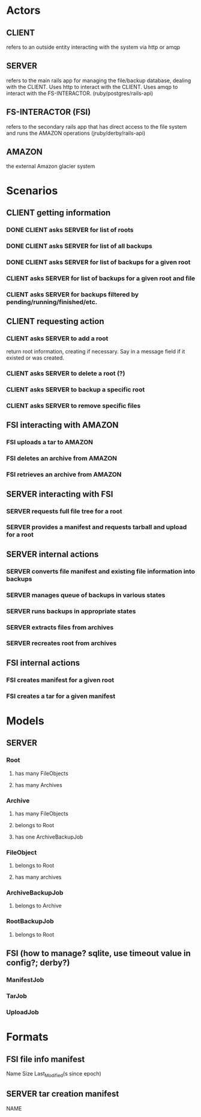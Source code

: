 * Actors
** CLIENT 
   refers to an outside entity interacting with the system via
   http or amqp
** SERVER 
   refers to the main rails app for managing the file/backup 
   database, dealing with the CLIENT. Uses http to interact with the CLIENT.
   Uses amqp to interact with the FS-INTERACTOR. (ruby/postgres/rails-api)
** FS-INTERACTOR (FSI)
   refers to the secondary rails app that has direct access 
   to the file system and runs the AMAZON operations (jruby/derby/rails-api)
** AMAZON
   the external Amazon glacier system

* Scenarios
** CLIENT getting information
*** DONE CLIENT asks SERVER for list of roots
*** DONE CLIENT asks SERVER for list of all backups
*** DONE CLIENT asks SERVER for list of backups for a given root
*** CLIENT asks SERVER for list of backups for a given root and file
*** CLIENT asks SERVER for backups filtered by pending/running/finished/etc.
** CLIENT requesting action
*** CLIENT asks SERVER to add a root
    return root information, creating if necessary. Say in a message field
    if it existed or was created.
*** CLIENT asks SERVER to delete a root (?)
*** CLIENT asks SERVER to backup a specific root
*** CLIENT asks SERVER to remove specific files
** FSI interacting with AMAZON
*** FSI uploads a tar to AMAZON
*** FSI deletes an archive from AMAZON
*** FSI retrieves an archive from AMAZON
** SERVER interacting with FSI
*** SERVER requests full file tree for a root
*** SERVER provides a manifest and requests tarball and upload for a root
** SERVER internal actions
*** SERVER converts file manifest and existing file information into backups
*** SERVER manages queue of backups in various states
*** SERVER runs backups in appropriate states
*** SERVER extracts files from archives
*** SERVER recreates root from archives
** FSI internal actions
*** FSI creates manifest for a given root
*** FSI creates a tar for a given manifest
* Models
** SERVER
*** Root
**** has many FileObjects
**** has many Archives
*** Archive
**** has many FileObjects
**** belongs to Root
**** has one ArchiveBackupJob
*** FileObject
**** belongs to Root
**** has many archives
*** ArchiveBackupJob
**** belongs to Archive
*** RootBackupJob
**** belongs to Root
** FSI (how to manage? sqlite, use timeout value in config?; derby?)
*** ManifestJob
*** TarJob
*** UploadJob
* Formats
** FSI file info manifest
   Name Size Last_Modified(s since epoch)
** SERVER tar creation manifest
   NAME

